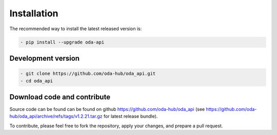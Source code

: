 Installation
============

The recommended way to install the latest released version is: 

.. code-block:: bash

    - pip install --upgrade oda-api


Development version
~~~~~~~~~~~~~~~~~~~~~~~~~~~~~~

.. code-block:: bash

     - git clone https://github.com/oda-hub/oda_api.git
     - cd oda_api


Download code and contribute
~~~~~~~~~~~~~~~~~~~~~~~~~~~~~~
Source code can be found can be found on github https://github.com/oda-hub/oda_api  (see https://github.com/oda-hub/oda_api/archive/refs/tags/v1.2.21.tar.gz for latest release bundle).

To contribute, please feel free to fork the repository, apply your changes, and prepare a pull request.

